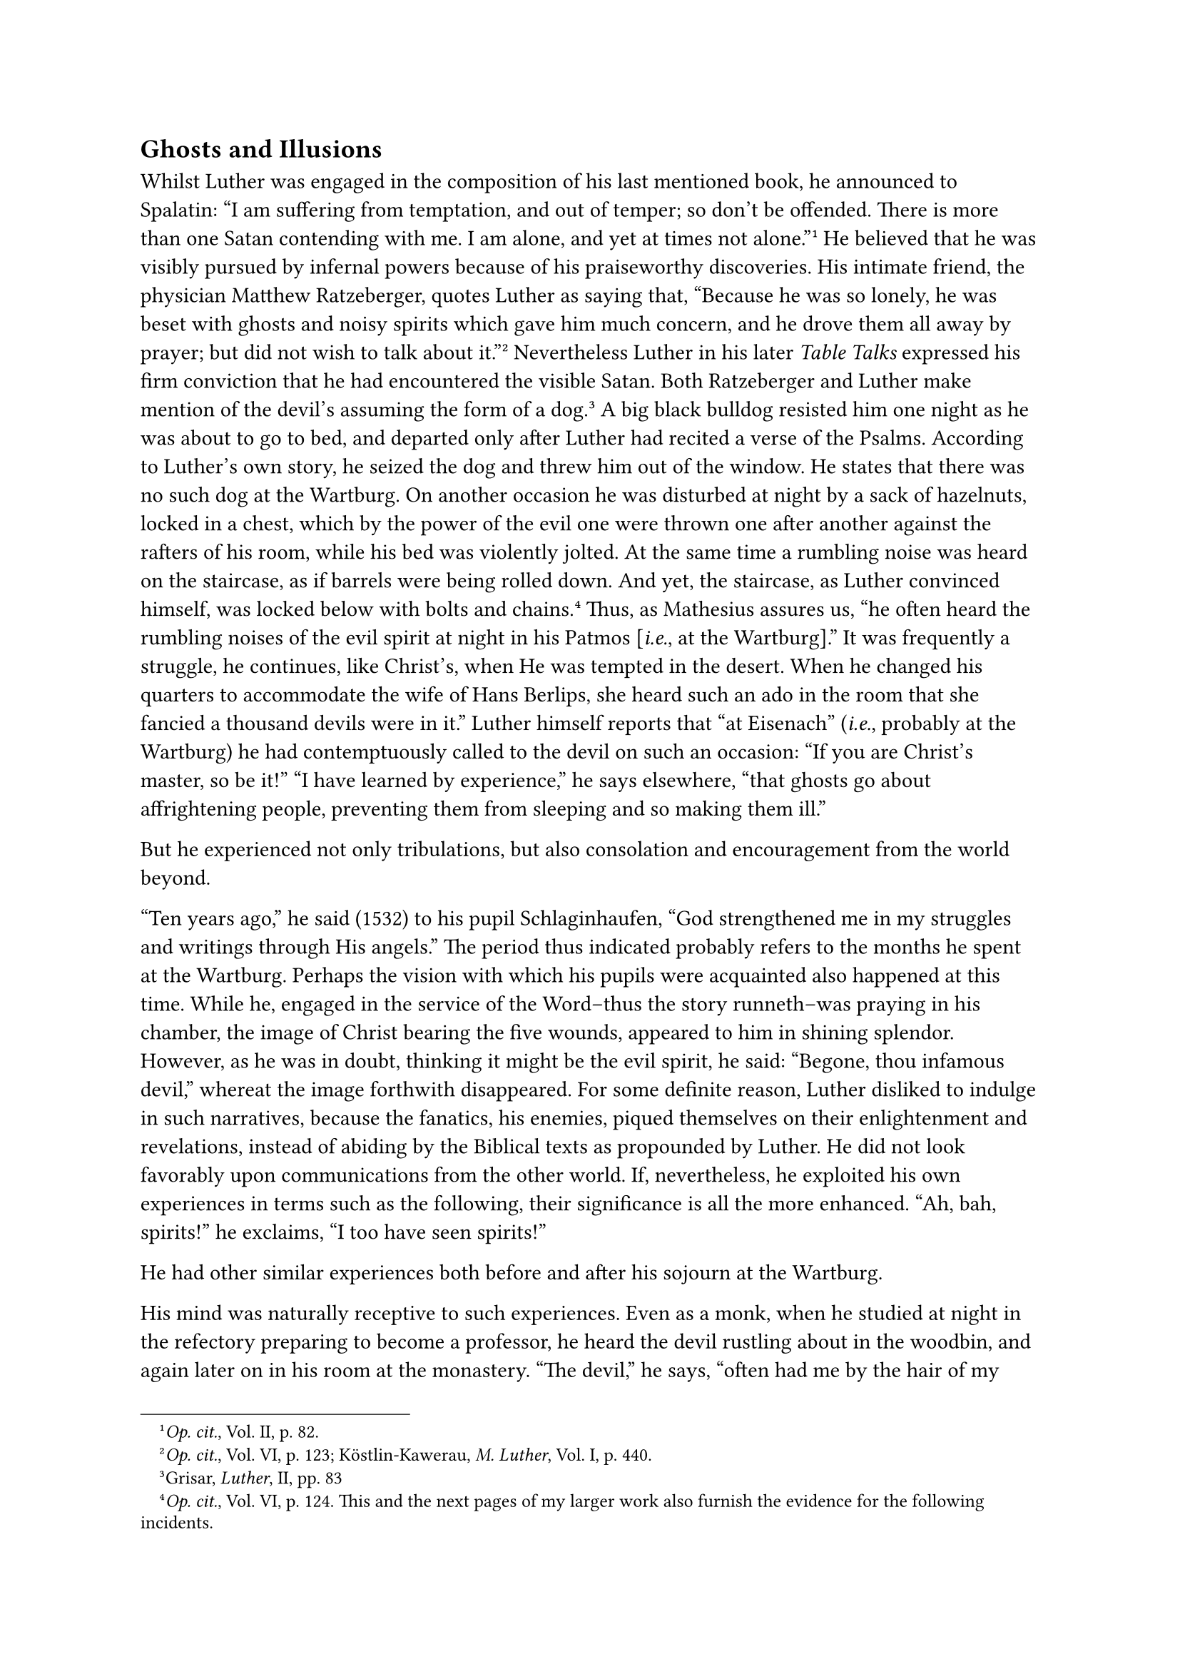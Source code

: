== Ghosts and Illusions
<ghosts-and-illusions>
Whilst Luther was engaged in the composition of his last mentioned book,
he announced to Spalatin: "I am suffering from temptation, and out of
temper; so don’t be offended. There is more than one Satan contending
with me. I am alone, and yet at times not alone."#footnote[#emph[Op.
cit.];, Vol. II, p. 82.] He believed that he was visibly pursued by
infernal powers because of his praiseworthy discoveries. His intimate
friend, the physician Matthew Ratzeberger, quotes Luther as saying that,
"Because he was so lonely, he was beset with ghosts and noisy spirits
which gave him much concern, and he drove them all away by prayer; but
did not wish to talk about it."#footnote[#emph[Op. cit.];, Vol. VI, p.
123; Köstlin-Kawerau, #emph[M. Luther];, Vol. I, p. 440.] Nevertheless
Luther in his later #emph[Table Talks] expressed his firm conviction
that he had encountered the visible Satan. Both Ratzeberger and Luther
make mention of the devil’s assuming the form of a dog.#footnote[Grisar,
#emph[Luther];, II, pp. 83] A big black bulldog resisted him one night
as he was about to go to bed, and departed only after Luther had recited
a verse of the Psalms. According to Luther’s own story, he seized the
dog and threw him out of the window. He states that there was no such
dog at the Wartburg. On another occasion he was disturbed at night by a
sack of hazelnuts, locked in a chest, which by the power of the evil one
were thrown one after another against the rafters of his room, while his
bed was violently jolted. At the same time a rumbling noise was heard on
the staircase, as if barrels were being rolled down. And yet, the
staircase, as Luther convinced himself, was locked below with bolts and
chains.#footnote[#emph[Op. cit.];, Vol. VI, p. 124. This and the next
pages of my larger work also furnish the evidence for the following
incidents.] Thus, as Mathesius assures us, "he often heard the rumbling
noises of the evil spirit at night in his Patmos \[#emph[i.e.];, at the
Wartburg\]." It was frequently a struggle, he continues, like Christ’s,
when He was tempted in the desert. When he changed his quarters to
accommodate the wife of Hans Berlips, she heard such an ado in the room
that she fancied a thousand devils were in it.” Luther himself reports
that "at Eisenach" (#emph[i.e.];, probably at the Wartburg) he had
contemptuously called to the devil on such an occasion: "If you are
Christ’s master, so be it!" "I have learned by experience," he says
elsewhere, "that ghosts go about affrightening people, preventing them
from sleeping and so making them ill."

But he experienced not only tribulations, but also consolation and
encouragement from the world beyond.

"Ten years ago," he said (1532) to his pupil Schlaginhaufen, "God
strengthened me in my struggles and writings through His angels." The
period thus indicated probably refers to the months he spent at the
Wartburg. Perhaps the vision with which his pupils were acquainted also
happened at this time. While he, engaged in the service of the Word–thus
the story runneth–was praying in his chamber, the image of Christ
bearing the five wounds, appeared to him in shining splendor. However,
as he was in doubt, thinking it might be the evil spirit, he said:
"Begone, thou infamous devil," whereat the image forthwith disappeared.
For some definite reason, Luther disliked to indulge in such narratives,
because the fanatics, his enemies, piqued themselves on their
enlightenment and revelations, instead of abiding by the Biblical texts
as propounded by Luther. He did not look favorably upon communications
from the other world. If, nevertheless, he exploited his own experiences
in terms such as the following, their significance is all the more
enhanced. "Ah, bah, spirits!" he exclaims, "I too have seen spirits!"

He had other similar experiences both before and after his sojourn at
the Wartburg.

His mind was naturally receptive to such experiences. Even as a monk,
when he studied at night in the refectory preparing to become a
professor, he heard the devil rustling about in the woodbin, and again
later on in his room at the monastery. "The devil," he says, "often had
me by the hair of my head, yet was ever forced to let me go." He claims
to have seen "gruesome ghosts and visions" from time to time in the
monastery, and "no one was able to comfort" him. More important is the
following report. In the course of official business with Gregory Casel,
a delegate of the reformed theologians of Strasburg, in 1525, Luther
assured him that, while in the monastery, he "frequently had inward
experience that the body of Christ is indeed in the Sacrament" (a dogma
which the Zwinglians did not believe); that he had seen dreadful
visions, also angels (#emph[se angelos vidisse];), so that he had been
obliged to stop saying Mass.” "What do the Strasburgers mean with their
alleged ghost?" he asks. "Are they alone in possession of it? But
particularly, have they experienced the terrors of death which I have
been through (#emph[mortis horrorem expertus];)?"

Luther’s visionary experiences cannot be doubted. They were gross
imaginings of preternatural annoyances and corroborations,
misinterpretations of internal and external experiences which are well
established, particularly for the period he spent at the Wartburg. He
named the castle his Patmos, evidently because it was there that he,
like the Apostle John when in exile on the isle of Patmos, had
preternatural experiences. His extremely active imagination rendered him
very susceptible to hallucinations and illusions, especially when
accompanied by precordialgia, a physical ailment from which he
frequently suffered, or by severe constipation, to which he was also
subject at times, and of which he complains at the Wartburg, or when his
nerves were overwrought in consequence of excessive literary labors. The
enlightenment which he imagined to have received, naturally revolved
about his divine vocation as herald of the new gospel. Thus Luther, for
all future time, received his spiritual baptism at his Patmos. The most
precious "firstfruits of the spirit" (#emph[primitie spiritus];, as he
calls them), were allotted to him there.#footnote[#emph[Op. cit.];, Vol.
III, p. 116.] He says, apparently in allusion to a mysterious event
relative to his doctrine: "Under threat of the curse of eternal wrath, I
have been found worthy in no manner to doubt these things" (#emph[fui
dignus, cui sub wterne ire maledictione interminaretur, ne ullo modo de
iis dubitarem];).#footnote[The passage is now to be found in Tischreden,
Weimar ed., IV, No. 4852, among the #emph[Table Talks] of the Khumer
collection, July, 1543, and is reproduced as a copy from Luther’s
Psalter. Luther wrote in almost identical terms to his friend Jonas,
when the latter was ill in 1540 and "in the greatest temptation,"
introducing his letter as follows: "#emph[Contra tentationem
indignitatis mostrae sic respondendum est diabolo];" (Weimar ed.,
#emph[l.c.];, note). He wished to indicate to his frightened friend, how
he quieted himself. The possible relation to a single experience of
Luther is made clear by the connection of the longer passage:
"#emph[Martinus Lutterus indignus sum, sed dignus fui creari a creatore
meo, dignus fui redimi a Filio Dei, dignus fui doceri a Filio Dei et
Spiritu sancto, dignus fui, cui ministerium verbi crederetur, dignus
fui, qui pro eo tents paterer, dignus fui, qui in toto malis servarer,
dignus fui, cui praeciperetur ista credere, dignus fui, cui sub
aeternae];," etc. Aurifaber thus reproduced the conclusion: "\[Yet I am
worthy\] that I ought by no means to doubt it, I who have been severely
threatened and enjoined by the wrath of God, His displeasure and
execration." (Weim. ed., #emph[l.c.];) Luther’s idea that God was
leading him into hell, in order to assure him of his salvation, seems to
have arisen from an "experience" made by him at a certain juncture of
his life.] How then, in Luther’s imagination, was it possible that the
devil should not have opposed his election?

Legend has expanded this struggle with the devil. There is no certain
warrant for the report of the apparition which in time has come to be
the most popular of the Wartburg tales. Luther nowhere says that he
hurled the ink-well at the devil, nor do his pupils mention the
incident. The famous spot on the wall is unattested, and its historicity
is not confirmed by the fact that it has constantly been retouched,
whenever the devotion of relic-hunters had gradually scraped it off.
Such spots, all originating from an ink-well which Luther hurled at his
satanic majesty, were formerly to be found also in other places,
#emph[e.g.];, in the rooms which Luther occupied in Wittenberg and at
the Koburg.#footnote[Grisar, #emph[Luther];, Vol. II, p. 96.]
